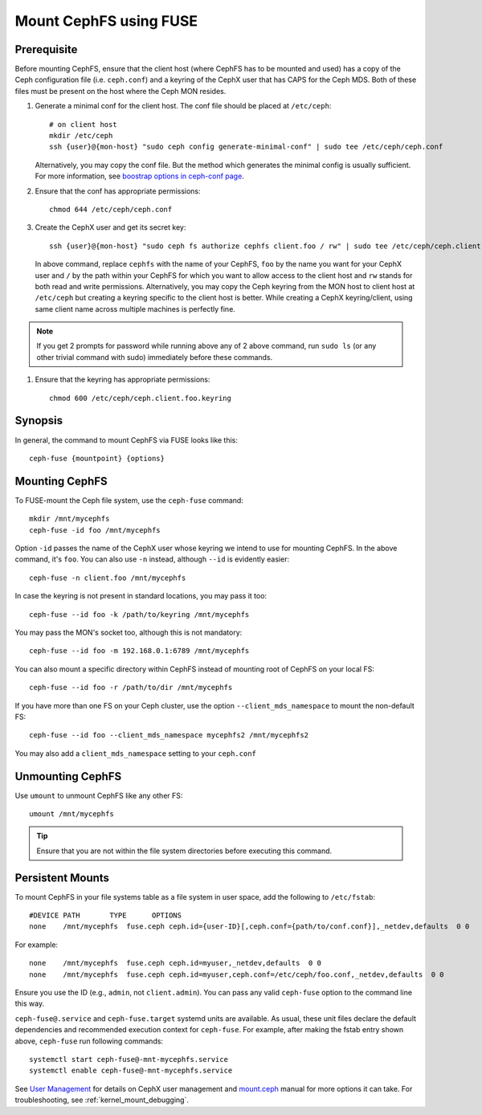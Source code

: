 ========================
 Mount CephFS using FUSE
========================

Prerequisite
------------
Before mounting CephFS, ensure that the client host (where CephFS has to be
mounted and used) has a copy of the Ceph configuration file (i.e.
``ceph.conf``) and a keyring of the CephX user that has CAPS for the Ceph MDS.
Both of these files must be present on the host where the Ceph MON resides.

#. Generate a minimal conf for the client host. The conf file should be
   placed at ``/etc/ceph``::

    # on client host
    mkdir /etc/ceph
    ssh {user}@{mon-host} "sudo ceph config generate-minimal-conf" | sudo tee /etc/ceph/ceph.conf

   Alternatively, you may copy the conf file. But the method which generates
   the minimal config is usually sufficient. For more information, see
   `boostrap options in ceph-conf page`_.

#. Ensure that the conf has appropriate permissions::

    chmod 644 /etc/ceph/ceph.conf

#. Create the CephX user and get its secret key::

    ssh {user}@{mon-host} "sudo ceph fs authorize cephfs client.foo / rw" | sudo tee /etc/ceph/ceph.client.foo.keyring

   In above command, replace ``cephfs`` with the name of your CephFS, ``foo``
   by the name you want for your CephX user and ``/`` by the path within your
   CephFS for which you want to allow access to the client host and ``rw``
   stands for both read and write permissions. Alternatively, you may copy the
   Ceph keyring from the MON host to client host at ``/etc/ceph`` but creating
   a keyring specific to the client host is better. While creating a CephX
   keyring/client, using same client name across multiple machines is perfectly
   fine.

.. note:: If you get 2 prompts for password while running above any of 2 above
   command, run ``sudo ls`` (or any other trivial command with sudo)
   immediately before these commands.

#. Ensure that the keyring has appropriate permissions::

    chmod 600 /etc/ceph/ceph.client.foo.keyring

Synopsis
--------
In general, the command to mount CephFS via FUSE looks like this::

    ceph-fuse {mountpoint} {options}

Mounting CephFS
---------------
To FUSE-mount the Ceph file system, use the ``ceph-fuse`` command::

    mkdir /mnt/mycephfs
    ceph-fuse -id foo /mnt/mycephfs

Option ``-id`` passes the name of the CephX user whose keyring we intend to
use for mounting CephFS. In the above command, it's ``foo``. You can also use
``-n`` instead, although ``--id`` is evidently easier::

    ceph-fuse -n client.foo /mnt/mycephfs

In case the keyring is not present in standard locations, you may pass it
too::

    ceph-fuse --id foo -k /path/to/keyring /mnt/mycephfs

You may pass the MON's socket too, although this is not mandatory::

    ceph-fuse --id foo -m 192.168.0.1:6789 /mnt/mycephfs

You can also mount a specific directory within CephFS instead of mounting
root of CephFS on your local FS::

    ceph-fuse --id foo -r /path/to/dir /mnt/mycephfs

If you have more than one FS on your Ceph cluster, use the option
``--client_mds_namespace`` to mount the non-default FS::

    ceph-fuse --id foo --client_mds_namespace mycephfs2 /mnt/mycephfs2

You may also add a ``client_mds_namespace`` setting to your ``ceph.conf``

Unmounting CephFS
-----------------

Use ``umount`` to unmount CephFS like any other FS::

    umount /mnt/mycephfs

.. tip:: Ensure that you are not within the file system directories before
   executing this command.

Persistent Mounts
-----------------

To mount CephFS in your file systems table as a file system in user space, add
the following to ``/etc/fstab``::

       #DEVICE PATH       TYPE      OPTIONS
       none    /mnt/mycephfs  fuse.ceph ceph.id={user-ID}[,ceph.conf={path/to/conf.conf}],_netdev,defaults  0 0

For example::

       none    /mnt/mycephfs  fuse.ceph ceph.id=myuser,_netdev,defaults  0 0
       none    /mnt/mycephfs  fuse.ceph ceph.id=myuser,ceph.conf=/etc/ceph/foo.conf,_netdev,defaults  0 0

Ensure you use the ID (e.g., ``admin``, not ``client.admin``). You can pass
any valid ``ceph-fuse`` option to the command line this way.

``ceph-fuse@.service`` and ``ceph-fuse.target`` systemd units are available.
As usual, these unit files declare the default dependencies and recommended
execution context for ``ceph-fuse``. For example, after making the fstab entry
shown above, ``ceph-fuse`` run following commands::

    systemctl start ceph-fuse@-mnt-mycephfs.service
    systemctl enable ceph-fuse@-mnt-mycephfs.service

See `User Management`_ for details on CephX user management and mount.ceph_
manual for more options it can take. For troubleshooting, see
:ref:`kernel_mount_debugging`.

.. _ceph-fuse: ../../man/8/ceph-fuse/
.. _fstab: ../fstab/#fuse
.. _User Management: ../../rados/operations/user-management/
.. _mount.ceph: ../../man/8/mount.ceph/
.. _boostrap options in ceph-conf page: ../../rados/configuration/ceph-conf/#bootstrap-options
